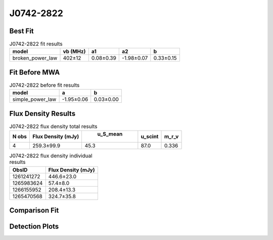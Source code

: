 J0742-2822
==========

Best Fit
--------
.. image:: best_fits/J0742-2822_broken_power_law_fit.png
  :width: 800

.. csv-table:: J0742-2822 fit results
   :header: "model","vb (MHz)","a1","a2","b"

   "broken_power_law","402±12","0.08±0.39","-1.98±0.07","0.33±0.15"

Fit Before MWA
--------------
.. image:: before_mwa/J0742-2822_simple_power_law_fit.png
  :width: 800

.. csv-table:: J0742-2822 before fit results
   :header: "model","a","b"

   "simple_power_law","-1.95±0.06","0.03±0.00"


Flux Density Results
--------------------
.. csv-table:: J0742-2822 flux density total results
   :header: "N obs", "Flux Density (mJy)", " u_S_mean", "u_scint", "m_r_v"

   "4",  "259.3±99.9", "45.3", "87.0", "0.336"

.. csv-table:: J0742-2822 flux density individual results
   :header: "ObsID", "Flux Density (mJy)"

    "1261241272", "446.6±23.0"
    "1265983624", "57.4±8.0"
    "1266155952", "208.4±13.3"
    "1265470568", "324.7±35.8"

Comparison Fit
--------------
.. image:: comparison_fits/J0742-2822_comparison_fit.png
  :width: 800

Detection Plots
---------------

.. image:: detection_plots/1261241272_J0742-2822.prepfold.png
  :width: 800

.. image:: on_pulse_plots/1261241272_J0742-2822_1024_bins_gaussian_components.png
  :width: 800
.. image:: detection_plots/1265983624_J0742-2822.prepfold.png
  :width: 800

.. image:: on_pulse_plots/1265983624_J0742-2822_256_bins_gaussian_components.png
  :width: 800
.. image:: detection_plots/1266155952_J0742-2822.prepfold.png
  :width: 800

.. image:: on_pulse_plots/1266155952_J0742-2822_1024_bins_gaussian_components.png
  :width: 800
.. image:: detection_plots/1265470568_J0742-2822.prepfold.png
  :width: 800

.. image:: on_pulse_plots/1265470568_J0742-2822_256_bins_gaussian_components.png
  :width: 800